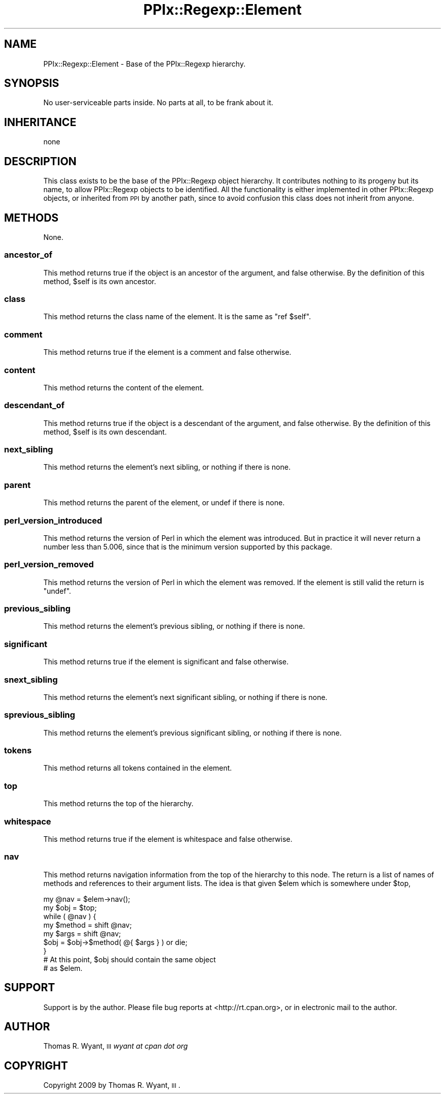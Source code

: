 .\" Automatically generated by Pod::Man 2.22 (Pod::Simple 3.08)
.\"
.\" Standard preamble:
.\" ========================================================================
.de Sp \" Vertical space (when we can't use .PP)
.if t .sp .5v
.if n .sp
..
.de Vb \" Begin verbatim text
.ft CW
.nf
.ne \\$1
..
.de Ve \" End verbatim text
.ft R
.fi
..
.\" Set up some character translations and predefined strings.  \*(-- will
.\" give an unbreakable dash, \*(PI will give pi, \*(L" will give a left
.\" double quote, and \*(R" will give a right double quote.  \*(C+ will
.\" give a nicer C++.  Capital omega is used to do unbreakable dashes and
.\" therefore won't be available.  \*(C` and \*(C' expand to `' in nroff,
.\" nothing in troff, for use with C<>.
.tr \(*W-
.ds C+ C\v'-.1v'\h'-1p'\s-2+\h'-1p'+\s0\v'.1v'\h'-1p'
.ie n \{\
.    ds -- \(*W-
.    ds PI pi
.    if (\n(.H=4u)&(1m=24u) .ds -- \(*W\h'-12u'\(*W\h'-12u'-\" diablo 10 pitch
.    if (\n(.H=4u)&(1m=20u) .ds -- \(*W\h'-12u'\(*W\h'-8u'-\"  diablo 12 pitch
.    ds L" ""
.    ds R" ""
.    ds C` ""
.    ds C' ""
'br\}
.el\{\
.    ds -- \|\(em\|
.    ds PI \(*p
.    ds L" ``
.    ds R" ''
'br\}
.\"
.\" Escape single quotes in literal strings from groff's Unicode transform.
.ie \n(.g .ds Aq \(aq
.el       .ds Aq '
.\"
.\" If the F register is turned on, we'll generate index entries on stderr for
.\" titles (.TH), headers (.SH), subsections (.SS), items (.Ip), and index
.\" entries marked with X<> in POD.  Of course, you'll have to process the
.\" output yourself in some meaningful fashion.
.ie \nF \{\
.    de IX
.    tm Index:\\$1\t\\n%\t"\\$2"
..
.    nr % 0
.    rr F
.\}
.el \{\
.    de IX
..
.\}
.\"
.\" Accent mark definitions (@(#)ms.acc 1.5 88/02/08 SMI; from UCB 4.2).
.\" Fear.  Run.  Save yourself.  No user-serviceable parts.
.    \" fudge factors for nroff and troff
.if n \{\
.    ds #H 0
.    ds #V .8m
.    ds #F .3m
.    ds #[ \f1
.    ds #] \fP
.\}
.if t \{\
.    ds #H ((1u-(\\\\n(.fu%2u))*.13m)
.    ds #V .6m
.    ds #F 0
.    ds #[ \&
.    ds #] \&
.\}
.    \" simple accents for nroff and troff
.if n \{\
.    ds ' \&
.    ds ` \&
.    ds ^ \&
.    ds , \&
.    ds ~ ~
.    ds /
.\}
.if t \{\
.    ds ' \\k:\h'-(\\n(.wu*8/10-\*(#H)'\'\h"|\\n:u"
.    ds ` \\k:\h'-(\\n(.wu*8/10-\*(#H)'\`\h'|\\n:u'
.    ds ^ \\k:\h'-(\\n(.wu*10/11-\*(#H)'^\h'|\\n:u'
.    ds , \\k:\h'-(\\n(.wu*8/10)',\h'|\\n:u'
.    ds ~ \\k:\h'-(\\n(.wu-\*(#H-.1m)'~\h'|\\n:u'
.    ds / \\k:\h'-(\\n(.wu*8/10-\*(#H)'\z\(sl\h'|\\n:u'
.\}
.    \" troff and (daisy-wheel) nroff accents
.ds : \\k:\h'-(\\n(.wu*8/10-\*(#H+.1m+\*(#F)'\v'-\*(#V'\z.\h'.2m+\*(#F'.\h'|\\n:u'\v'\*(#V'
.ds 8 \h'\*(#H'\(*b\h'-\*(#H'
.ds o \\k:\h'-(\\n(.wu+\w'\(de'u-\*(#H)/2u'\v'-.3n'\*(#[\z\(de\v'.3n'\h'|\\n:u'\*(#]
.ds d- \h'\*(#H'\(pd\h'-\w'~'u'\v'-.25m'\f2\(hy\fP\v'.25m'\h'-\*(#H'
.ds D- D\\k:\h'-\w'D'u'\v'-.11m'\z\(hy\v'.11m'\h'|\\n:u'
.ds th \*(#[\v'.3m'\s+1I\s-1\v'-.3m'\h'-(\w'I'u*2/3)'\s-1o\s+1\*(#]
.ds Th \*(#[\s+2I\s-2\h'-\w'I'u*3/5'\v'-.3m'o\v'.3m'\*(#]
.ds ae a\h'-(\w'a'u*4/10)'e
.ds Ae A\h'-(\w'A'u*4/10)'E
.    \" corrections for vroff
.if v .ds ~ \\k:\h'-(\\n(.wu*9/10-\*(#H)'\s-2\u~\d\s+2\h'|\\n:u'
.if v .ds ^ \\k:\h'-(\\n(.wu*10/11-\*(#H)'\v'-.4m'^\v'.4m'\h'|\\n:u'
.    \" for low resolution devices (crt and lpr)
.if \n(.H>23 .if \n(.V>19 \
\{\
.    ds : e
.    ds 8 ss
.    ds o a
.    ds d- d\h'-1'\(ga
.    ds D- D\h'-1'\(hy
.    ds th \o'bp'
.    ds Th \o'LP'
.    ds ae ae
.    ds Ae AE
.\}
.rm #[ #] #H #V #F C
.\" ========================================================================
.\"
.IX Title "PPIx::Regexp::Element 3"
.TH PPIx::Regexp::Element 3 "2009-10-15" "perl v5.10.0" "User Contributed Perl Documentation"
.\" For nroff, turn off justification.  Always turn off hyphenation; it makes
.\" way too many mistakes in technical documents.
.if n .ad l
.nh
.SH "NAME"
PPIx::Regexp::Element \- Base of the PPIx::Regexp hierarchy.
.SH "SYNOPSIS"
.IX Header "SYNOPSIS"
No user-serviceable parts inside. No parts at all, to be frank about it.
.SH "INHERITANCE"
.IX Header "INHERITANCE"
.Vb 1
\& none
.Ve
.SH "DESCRIPTION"
.IX Header "DESCRIPTION"
This class exists to be the base of the PPIx::Regexp
object hierarchy.  It contributes nothing to its progeny but its name,
to allow PPIx::Regexp objects to be identified. All the
functionality is either implemented in other
PPIx::Regexp objects, or inherited from \s-1PPI\s0 by another
path, since to avoid confusion this class does not inherit from anyone.
.SH "METHODS"
.IX Header "METHODS"
None.
.SS "ancestor_of"
.IX Subsection "ancestor_of"
This method returns true if the object is an ancestor of the argument,
and false otherwise. By the definition of this method, \f(CW$self\fR is its
own ancestor.
.SS "class"
.IX Subsection "class"
This method returns the class name of the element. It is the same as
\&\f(CW\*(C`ref $self\*(C'\fR.
.SS "comment"
.IX Subsection "comment"
This method returns true if the element is a comment and false
otherwise.
.SS "content"
.IX Subsection "content"
This method returns the content of the element.
.SS "descendant_of"
.IX Subsection "descendant_of"
This method returns true if the object is a descendant of the argument,
and false otherwise. By the definition of this method, \f(CW$self\fR is its
own descendant.
.SS "next_sibling"
.IX Subsection "next_sibling"
This method returns the element's next sibling, or nothing if there is
none.
.SS "parent"
.IX Subsection "parent"
This method returns the parent of the element, or undef if there is
none.
.SS "perl_version_introduced"
.IX Subsection "perl_version_introduced"
This method returns the version of Perl in which the element was
introduced. But in practice it will never return a number less than
5.006, since that is the minimum version supported by this package.
.SS "perl_version_removed"
.IX Subsection "perl_version_removed"
This method returns the version of Perl in which the element was
removed. If the element is still valid the return is \f(CW\*(C`undef\*(C'\fR.
.SS "previous_sibling"
.IX Subsection "previous_sibling"
This method returns the element's previous sibling, or nothing if there
is none.
.SS "significant"
.IX Subsection "significant"
This method returns true if the element is significant and false
otherwise.
.SS "snext_sibling"
.IX Subsection "snext_sibling"
This method returns the element's next significant sibling, or nothing
if there is none.
.SS "sprevious_sibling"
.IX Subsection "sprevious_sibling"
This method returns the element's previous significant sibling, or
nothing if there is none.
.SS "tokens"
.IX Subsection "tokens"
This method returns all tokens contained in the element.
.SS "top"
.IX Subsection "top"
This method returns the top of the hierarchy.
.SS "whitespace"
.IX Subsection "whitespace"
This method returns true if the element is whitespace and false
otherwise.
.SS "nav"
.IX Subsection "nav"
This method returns navigation information from the top of the hierarchy
to this node. The return is a list of names of methods and references to
their argument lists. The idea is that given \f(CW$elem\fR which is somewhere
under \f(CW$top\fR,
.PP
.Vb 9
\& my @nav = $elem\->nav();
\& my $obj = $top;
\& while ( @nav ) {
\&     my $method = shift @nav;
\&     my $args = shift @nav;
\&     $obj = $obj\->$method( @{ $args } ) or die;
\& }
\& # At this point, $obj should contain the same object
\& # as $elem.
.Ve
.SH "SUPPORT"
.IX Header "SUPPORT"
Support is by the author. Please file bug reports at
<http://rt.cpan.org>, or in electronic mail to the author.
.SH "AUTHOR"
.IX Header "AUTHOR"
Thomas R. Wyant, \s-1III\s0 \fIwyant at cpan dot org\fR
.SH "COPYRIGHT"
.IX Header "COPYRIGHT"
Copyright 2009 by Thomas R. Wyant, \s-1III\s0.
